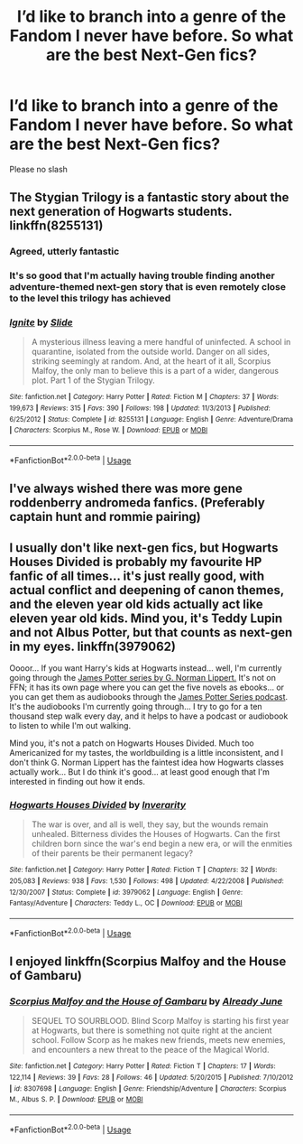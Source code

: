#+TITLE: I’d like to branch into a genre of the Fandom I never have before. So what are the best Next-Gen fics?

* I’d like to branch into a genre of the Fandom I never have before. So what are the best Next-Gen fics?
:PROPERTIES:
:Author: The_Black_Hart
:Score: 6
:DateUnix: 1564942780.0
:DateShort: 2019-Aug-04
:END:
Please no slash


** The Stygian Trilogy is a fantastic story about the next generation of Hogwarts students. linkffn(8255131)
:PROPERTIES:
:Author: FitzDizzyspells
:Score: 3
:DateUnix: 1564947527.0
:DateShort: 2019-Aug-05
:END:

*** Agreed, utterly fantastic
:PROPERTIES:
:Score: 2
:DateUnix: 1564955617.0
:DateShort: 2019-Aug-05
:END:


*** It's so good that I'm actually having trouble finding another adventure-themed next-gen story that is even remotely close to the level this trilogy has achieved
:PROPERTIES:
:Author: barcastaff
:Score: 2
:DateUnix: 1565323601.0
:DateShort: 2019-Aug-09
:END:


*** [[https://www.fanfiction.net/s/8255131/1/][*/Ignite/*]] by [[https://www.fanfiction.net/u/4095/Slide][/Slide/]]

#+begin_quote
  A mysterious illness leaving a mere handful of uninfected. A school in quarantine, isolated from the outside world. Danger on all sides, striking seemingly at random. And, at the heart of it all, Scorpius Malfoy, the only man to believe this is a part of a wider, dangerous plot. Part 1 of the Stygian Trilogy.
#+end_quote

^{/Site/:} ^{fanfiction.net} ^{*|*} ^{/Category/:} ^{Harry} ^{Potter} ^{*|*} ^{/Rated/:} ^{Fiction} ^{M} ^{*|*} ^{/Chapters/:} ^{37} ^{*|*} ^{/Words/:} ^{199,673} ^{*|*} ^{/Reviews/:} ^{315} ^{*|*} ^{/Favs/:} ^{390} ^{*|*} ^{/Follows/:} ^{198} ^{*|*} ^{/Updated/:} ^{11/3/2013} ^{*|*} ^{/Published/:} ^{6/25/2012} ^{*|*} ^{/Status/:} ^{Complete} ^{*|*} ^{/id/:} ^{8255131} ^{*|*} ^{/Language/:} ^{English} ^{*|*} ^{/Genre/:} ^{Adventure/Drama} ^{*|*} ^{/Characters/:} ^{Scorpius} ^{M.,} ^{Rose} ^{W.} ^{*|*} ^{/Download/:} ^{[[http://www.ff2ebook.com/old/ffn-bot/index.php?id=8255131&source=ff&filetype=epub][EPUB]]} ^{or} ^{[[http://www.ff2ebook.com/old/ffn-bot/index.php?id=8255131&source=ff&filetype=mobi][MOBI]]}

--------------

*FanfictionBot*^{2.0.0-beta} | [[https://github.com/tusing/reddit-ffn-bot/wiki/Usage][Usage]]
:PROPERTIES:
:Author: FanfictionBot
:Score: 1
:DateUnix: 1564947556.0
:DateShort: 2019-Aug-05
:END:


** I've always wished there was more gene roddenberry andromeda fanfics. (Preferably captain hunt and rommie pairing)
:PROPERTIES:
:Author: GloinKing
:Score: 2
:DateUnix: 1564961407.0
:DateShort: 2019-Aug-05
:END:


** I usually don't like next-gen fics, but Hogwarts Houses Divided is probably my favourite HP fanfic of all times... it's just really good, with actual conflict and deepening of canon themes, and the eleven year old kids actually act like eleven year old kids. Mind you, it's Teddy Lupin and not Albus Potter, but that counts as next-gen in my eyes. linkffn(3979062)

Oooor... If you want Harry's kids at Hogwarts instead... well, I'm currently going through the [[http://www.jamespotterseries.com/][James Potter series by G. Norman Lippert.]] It's not on FFN; it has its own page where you can get the five novels as ebooks... or you can get them as audiobooks through the [[http://livingaudio.co.uk/the-james-potter-series-podcast/][James Potter Series podcast]]. It's the audiobooks I'm currently going through... I try to go for a ten thousand step walk every day, and it helps to have a podcast or audiobook to listen to while I'm out walking.

Mind you, it's not a patch on Hogwarts Houses Divided. Much too Americanized for my tastes, the worldbuilding is a little inconsistent, and I don't think G. Norman Lippert has the faintest idea how Hogwarts classes actually work... But I do think it's good... at least good enough that I'm interested in finding out how it ends.
:PROPERTIES:
:Author: Dina-M
:Score: 1
:DateUnix: 1564990403.0
:DateShort: 2019-Aug-05
:END:

*** [[https://www.fanfiction.net/s/3979062/1/][*/Hogwarts Houses Divided/*]] by [[https://www.fanfiction.net/u/1374917/Inverarity][/Inverarity/]]

#+begin_quote
  The war is over, and all is well, they say, but the wounds remain unhealed. Bitterness divides the Houses of Hogwarts. Can the first children born since the war's end begin a new era, or will the enmities of their parents be their permanent legacy?
#+end_quote

^{/Site/:} ^{fanfiction.net} ^{*|*} ^{/Category/:} ^{Harry} ^{Potter} ^{*|*} ^{/Rated/:} ^{Fiction} ^{T} ^{*|*} ^{/Chapters/:} ^{32} ^{*|*} ^{/Words/:} ^{205,083} ^{*|*} ^{/Reviews/:} ^{938} ^{*|*} ^{/Favs/:} ^{1,530} ^{*|*} ^{/Follows/:} ^{498} ^{*|*} ^{/Updated/:} ^{4/22/2008} ^{*|*} ^{/Published/:} ^{12/30/2007} ^{*|*} ^{/Status/:} ^{Complete} ^{*|*} ^{/id/:} ^{3979062} ^{*|*} ^{/Language/:} ^{English} ^{*|*} ^{/Genre/:} ^{Fantasy/Adventure} ^{*|*} ^{/Characters/:} ^{Teddy} ^{L.,} ^{OC} ^{*|*} ^{/Download/:} ^{[[http://www.ff2ebook.com/old/ffn-bot/index.php?id=3979062&source=ff&filetype=epub][EPUB]]} ^{or} ^{[[http://www.ff2ebook.com/old/ffn-bot/index.php?id=3979062&source=ff&filetype=mobi][MOBI]]}

--------------

*FanfictionBot*^{2.0.0-beta} | [[https://github.com/tusing/reddit-ffn-bot/wiki/Usage][Usage]]
:PROPERTIES:
:Author: FanfictionBot
:Score: 1
:DateUnix: 1564990417.0
:DateShort: 2019-Aug-05
:END:


** I enjoyed linkffn(Scorpius Malfoy and the House of Gambaru)
:PROPERTIES:
:Author: natus92
:Score: 1
:DateUnix: 1564997459.0
:DateShort: 2019-Aug-05
:END:

*** [[https://www.fanfiction.net/s/8307698/1/][*/Scorpius Malfoy and the House of Gambaru/*]] by [[https://www.fanfiction.net/u/2522450/Already-June][/Already June/]]

#+begin_quote
  SEQUEL TO SOURBLOOD. Blind Scorp Malfoy is starting his first year at Hogwarts, but there is something not quite right at the ancient school. Follow Scorp as he makes new friends, meets new enemies, and encounters a new threat to the peace of the Magical World.
#+end_quote

^{/Site/:} ^{fanfiction.net} ^{*|*} ^{/Category/:} ^{Harry} ^{Potter} ^{*|*} ^{/Rated/:} ^{Fiction} ^{T} ^{*|*} ^{/Chapters/:} ^{17} ^{*|*} ^{/Words/:} ^{122,114} ^{*|*} ^{/Reviews/:} ^{39} ^{*|*} ^{/Favs/:} ^{28} ^{*|*} ^{/Follows/:} ^{46} ^{*|*} ^{/Updated/:} ^{5/20/2015} ^{*|*} ^{/Published/:} ^{7/10/2012} ^{*|*} ^{/id/:} ^{8307698} ^{*|*} ^{/Language/:} ^{English} ^{*|*} ^{/Genre/:} ^{Friendship/Adventure} ^{*|*} ^{/Characters/:} ^{Scorpius} ^{M.,} ^{Albus} ^{S.} ^{P.} ^{*|*} ^{/Download/:} ^{[[http://www.ff2ebook.com/old/ffn-bot/index.php?id=8307698&source=ff&filetype=epub][EPUB]]} ^{or} ^{[[http://www.ff2ebook.com/old/ffn-bot/index.php?id=8307698&source=ff&filetype=mobi][MOBI]]}

--------------

*FanfictionBot*^{2.0.0-beta} | [[https://github.com/tusing/reddit-ffn-bot/wiki/Usage][Usage]]
:PROPERTIES:
:Author: FanfictionBot
:Score: 1
:DateUnix: 1564997477.0
:DateShort: 2019-Aug-05
:END:
